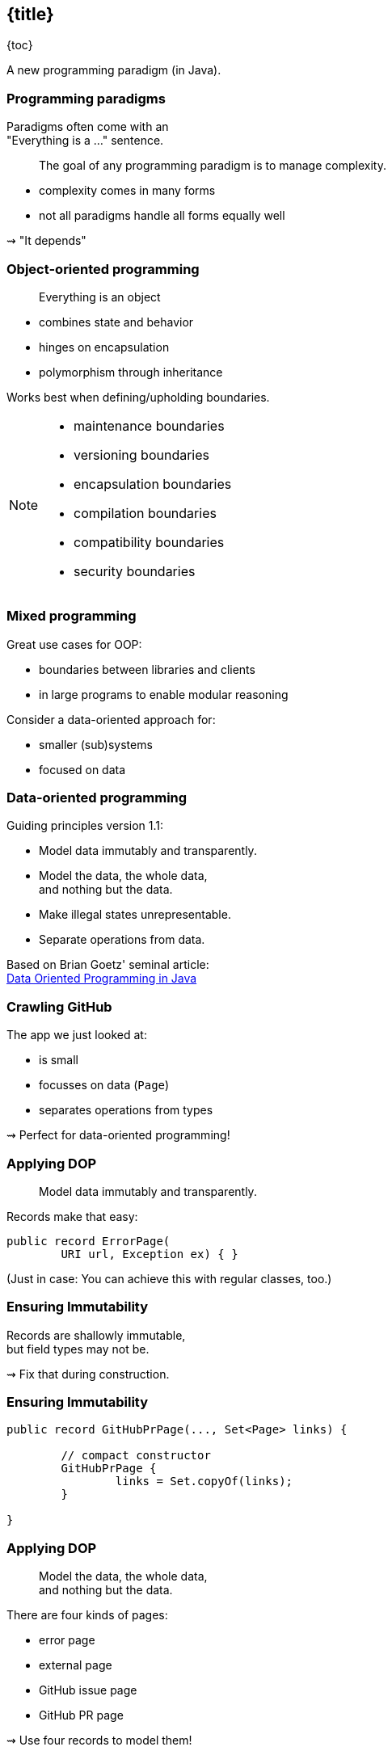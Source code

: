 == {title}

{toc}

A new programming paradigm (in Java).

=== Programming paradigms

Paradigms often come with an +
"Everything is a ..." sentence.

> The goal of any programming paradigm is to manage complexity.

* complexity comes in many forms
* not all paradigms handle all forms equally well

⇝ "It depends"

=== Object-oriented programming

> Everything is an object

* combines state and behavior
* hinges on encapsulation
* polymorphism through inheritance

Works best when defining/upholding boundaries.

[NOTE.speaker]
--
* maintenance boundaries
* versioning boundaries
* encapsulation boundaries
* compilation boundaries
* compatibility boundaries
* security boundaries
--

=== Mixed programming

Great use cases for OOP:

* boundaries between libraries and clients
* in large programs to enable modular reasoning

Consider a data-oriented approach for:

* smaller (sub)systems
* focused on data

=== Data-oriented programming

Guiding principles version 1.1:

* Model data immutably and transparently.
* Model the data, the whole data, +
  and nothing but the data.
* Make illegal states unrepresentable.
* Separate operations from data.

Based on Brian Goetz' seminal article: +
https://www.infoq.com/articles/data-oriented-programming-java/[Data Oriented Programming in Java]

=== Crawling GitHub

The app we just looked at:

* is small
* focusses on data (`Page`)
* separates operations from types

⇝ Perfect for data-oriented programming!

=== Applying DOP

> Model data immutably and transparently.

Records make that easy:

```java
public record ErrorPage(
	URI url, Exception ex) { }
```

(Just in case: You can achieve this with regular classes, too.)

=== Ensuring Immutability

Records are shallowly immutable, +
but field types may not be.

⇝ Fix that during construction.

=== Ensuring Immutability

```java
public record GitHubPrPage(..., Set<Page> links) {

	// compact constructor
	GitHubPrPage {
		links = Set.copyOf(links);
	}

}
```

=== Applying DOP

> Model the data, the whole data, +
> and nothing but the data.

There are four kinds of pages:

* error page
* external page
* GitHub issue page
* GitHub PR page

⇝ Use four records to model them!

=== Modeling the data

```java
public record ErrorPage(
	URI url, Exception ex) { }

public record ExternalPage(
	URI url, String content) { }

public record GitHubIssuePage(
	URI url, String content,
	int issueNumber, Set<Page> links) { }

public record GitHubPrPage(
	URI url, String content,
	int prNumber, Set<Page> links) { }
```

=== Modeling the data

There are additional relations between them:

* a page (load) is either successful or not
* a successful page is either external or GitHub
* a GitHub page is either for a PR or an issue

⇝ Use sealed types to model the alternatives!

=== Modeling alternatives

```java
public sealed interface Page
		permits ErrorPage, SuccessfulPage {
	URI url();
}

public sealed interface SuccessfulPage
		extends Page permits ExternalPage, GitHubPage {
	String content();
}

public sealed interface GitHubPage
		extends SuccessfulPage
		permits GitHubIssuePage, GitHubPrPage {
	Set<Page> links();
	default Stream<Page> subtree() { ... }
}
```

[state=empty,background-color=white]
=== !
image::images/github-crawler-types.png[background, size=contain]

////
yuml.me - https://yuml.me/nipafx/edit/github-crawler

[Page|URI url() {bg:dodgerblue}]
[ErrorPage|Exception error() {bg:orange}]
[SuccessfulPage|String content() {bg:dodgerblue}]
[GitHubPage|Set〈Page〉 links() {bg:dodgerblue}]
[GitHubIssuePage|int issueNumber() {bg:orange}]
[GitHubPrPage|int prNumber() {bg:orange}]

[Page]<-[ErrorPage]
[Page]<-[SuccessfulPage]
[SuccessfulPage]<-[GitHubPage]
[GitHubPage]<-[GitHubIssuePage]
[GitHubPage]<-[GitHubPrPage]
////

=== Algebraic data types

* records are _product types_
* sealed types are _sum types_

> This simple combination of mechanisms -- aggregation and choice -- is deceptively powerful

=== Applying DOP

> Make illegal states unrepresentable.

Many are already, e.g.:

* with `error` and with `content`
* with `issueNumber` and `prNumber`
* with `isseNumber` or `prNumber` but no `links`

=== Validation

⇝ Reject other illegal states in constructors.

```java
record ExternalPage(URI url, String content) {
	// compact constructor
	ExternalPage {
		Objects.requireNonNull(url);
		Objects.requireNonNull(content);
		if (content.isBlank())
			throw new IllegalArgumentException();
	}
}
```

=== Where are we?

* page "type" is explicit in Java's type
* only legal combination of data are possible
* API is self-documenting
* code is trivial to test

But where did the operations go?

=== Operations on data

> Separate operations from data.

⇝ Record methods should be limited to derived quantities.

```java
public record GitHubIssuePage(
		URI url, String content,
		int issueNumber, Set<Page> links) {

	public String toPrettyString() {
		return "🐈 ISSUE #" + issueNumber;
	}

}
```

=== Operations on data

Other operations must be defined elsewhere:

* methods in other subsystems
* use pattern matching over sealed types +
  for polymorphic operations
* avoid default branch
* use record patterns to access data

⇝ This is just pattern matching.

=== Operations on data

If `toPrettyString` is defined outside of `Page`:

```java
private static String toPrettyString(Page page) {
	return switch (page) {
		case ErrorPage(var url, _)
			-> "💥 ERROR: " + url.getHost();
		case ExternalPage(var url, _)
			-> "💤 EXTERNAL: " + url.getHost();
		case GitHubIssuePage(_, _, int issueNumber, _)
			-> "🐈 ISSUE #" + issueNumber;
		case GitHubPrPage(_, _, int prNumber, _)
			-> "🐙 PR #" + prNumber;
	};
}
```

=== Functional programming?!

* immutable data structures
* methods (functions?) that operate on them

Isn't this just functional programming?!

[%step]
Kind of.

=== DOP vs FP

**Functional programming:**

> Everything is a function

⇝ Focus on creating and composing functions.

---

**Data-oriented programming:**

> Model data as data.

⇝ Focus on correctly modeling the data.

=== DOP vs OOP

**OOP is not dead (again):**

* valuable for complex entities or rich libraries
* use whenever encapsulation is needed
* still a good default on high level

**DOP --  consider when:**

* mainly handling outside data
* working with simple or ad-hoc data
* data and behavior should be separated

=== Data-oriented programming

Use Java's strong typing to model data as data:

* use classes to represent data, particularly:
** data as data with records
** alternatives with sealed classes
* use methods (separately) to model behavior, particularly:
** exhaustive `switch` without `default`
** pattern matching to destructure polymorphic data

=== Guiding principles

* model the data, the whole data, +
  and nothing but the data
* data is immutable
* validate at the boundary
* make illegal states unrepresentable

https://www.infoq.com/articles/data-oriented-programming-java/[Data Oriented Programming in Java]

=== More

More on data-oriented programming:

* 📝 https://www.infoq.com/articles/data-oriented-programming-java/[Data Oriented Programming in Java] (Brian Goetz)
* 🎥 https://www.youtube.com/watch?v=QrwFrm1R8OY[Java 21 Brings Full Pattern Matching] (Sep 2023)
* 🎥 https://www.youtube.com/watch?v=5qYJYGvVLg8[Data-Oriented Programming] (Jul 2022)
* 🧑‍💻 https://github.com/nipafx/loom-lab[GitHub crawler]
